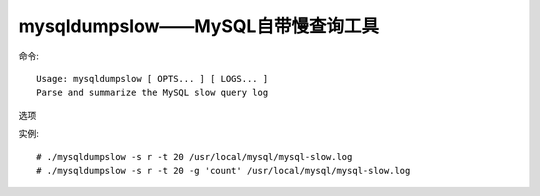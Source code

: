 .. _mysqldumpslow:

mysqldumpslow——MySQL自带慢查询工具
##############################################

命令::

    Usage: mysqldumpslow [ OPTS... ] [ LOGS... ]
    Parse and summarize the MySQL slow query log

选项

.. option:: -v(--verbose)

   verbose

.. option:: -d(--debug)

    查错

.. option:: -s ORDER

    what to sort by (t, at, l, al, r, ar etc), 'at' is default //排序方式query次数，时间，lock的时间和返回的记录数来排序

.. option:: -r

    reverse the sort order (largest last instead of first) //倒排序

.. option:: -t NUM

    just show the top n queries //显示前N多个

.. option:: -a

   don't abstract all numbers to N and strings to 'S'

.. option:: -n NUM

   abstract numbers with at least n digits within names //抽象的数字，至 少有n位内的名称

.. option:: -g PATTERN

   grep: only consider stmts that include this string  //配置模式

.. option:: -h HOSTNAME

   hostname of db server for *-slow.log filename (can be wildcard), //mysql所以机器名或者IP
   default is '*', i.e. match all

.. option:: -i NAME

   name of server instance (if using mysql.server startup script)

.. option:: -l

   don't subtract lock time from total time//总时间中不减去锁定时间



实例::

    # ./mysqldumpslow -s r -t 20 /usr/local/mysql/mysql-slow.log
    # ./mysqldumpslow -s r -t 20 -g 'count' /usr/local/mysql/mysql-slow.log




